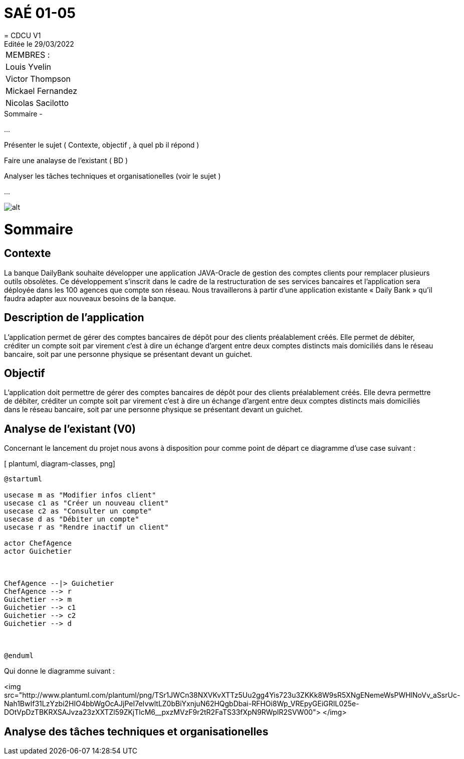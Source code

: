 
= SAÉ 01-05
= CDCU V1
Editée le 29/03/2022

|===
|MEMBRES :
|Louis Yvelin
|Victor Thompson
|Mickael Fernandez
|Nicolas Sacilotto
|===


.Sommaire -
...

Présenter le sujet ( Contexte, objectif , à quel pb il répond )

Faire une analayse de l'existant ( BD ) 

Analyser les tâches techniques et organisationelles (voir le sujet )

...

image::/UC.png[alt]
[caption="Figure 1: ",link=http://www.plantuml.com/plantuml/png/TSr1JWCn38NXVKvXTTz5Uu2gg4Yis723u3ZKKk8W9sR5XNgENemeWsPWHlNoVv_aSsrUc-Nah1BwIf31LzYzbi2HIO4bbWgOcAJjPeI7eIvwltLZ0bBiYxnjuN62HQgbDbai-RFHOi8Wp_VREpyGEiGRIL025e-DOtVpDzTBKRXSAJvza23zXXTZl59ZKjTlcM6__pxzMVzF9r2tR2FaTS33fXpN9RWpIR2SVW00]


= Sommaire

== Contexte 

La banque DailyBank souhaite développer une application JAVA-Oracle de gestion des comptes clients pour remplacer plusieurs outils obsolètes. Ce développement s’inscrit dans le cadre de la restructuration de ses services bancaires et l’application sera déployée dans les 100 agences que compte son réseau. Nous travaillerons à partir d’une application existante « Daily Bank » qu’il faudra adapter aux nouveaux besoins de la banque.

== Description de l'application
L’application permet de gérer des comptes bancaires de dépôt pour des clients préalablement créés. Elle permet de débiter, créditer un compte soit par virement c’est à dire un échange d’argent entre deux comptes distincts mais domiciliés dans le réseau bancaire, soit par une personne physique se présentant devant un guichet.

== Objectif

L’application doit permettre de gérer des comptes bancaires de dépôt pour des clients préalablement créés. Elle devra permettre de débiter, créditer un compte soit par virement c’est à dire un échange d’argent entre deux comptes distincts mais domiciliés dans le réseau bancaire, soit par une personne physique se présentant devant un guichet.

== Analyse de l'existant (V0)

Concernant le lancement du projet nous avons à disposition pour comme point de départ ce diagramme d'use case suivant :

[ plantuml, diagram-classes, png]
....
@startuml

usecase m as "Modifier infos client"
usecase c1 as "Créer un nouveau client"
usecase c2 as "Consulter un compte"
usecase d as "Débiter un compte"
usecase r as "Rendre inactif un client"

actor ChefAgence
actor Guichetier



ChefAgence --|> Guichetier	
ChefAgence --> r
Guichetier --> m 
Guichetier --> c1
Guichetier --> c2
Guichetier --> d



@enduml
....

Qui donne le diagramme suivant :

<img src="http://www.plantuml.com/plantuml/png/TSr1JWCn38NXVKvXTTz5Uu2gg4Yis723u3ZKKk8W9sR5XNgENemeWsPWHlNoVv_aSsrUc-Nah1BwIf31LzYzbi2HIO4bbWgOcAJjPeI7eIvwltLZ0bBiYxnjuN62HQgbDbai-RFHOi8Wp_VREpyGEiGRIL025e-DOtVpDzTBKRXSAJvza23zXXTZl59ZKjTlcM6__pxzMVzF9r2tR2FaTS33fXpN9RWpIR2SVW00">
</img>
            

== Analyse des tâches techniques et organisationelles
